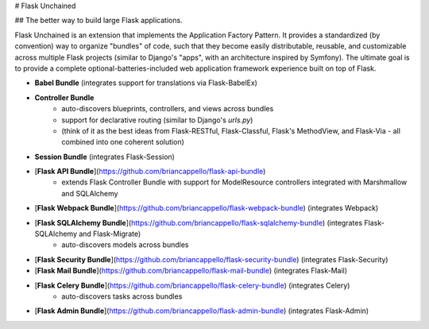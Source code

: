 
# Flask Unchained

## The better way to build large Flask applications.

Flask Unchained is an extension that implements the Application Factory Pattern. It provides a standardized (by convention) way to organize "bundles" of code, such that they become easily distributable, reusable, and customizable across multiple Flask projects (similar to Django's "apps", with an architecture inspired by Symfony). The ultimate goal is to provide a complete optional-batteries-included web application framework experience built on top of Flask.

* **Babel Bundle** (integrates support for translations via Flask-BabelEx)

* **Controller Bundle**
    - auto-discovers blueprints, controllers, and views across bundles
    - support for declarative routing (similar to Django's `urls.py`)
    - (think of it as the best ideas from Flask-RESTful, Flask-Classful, Flask's MethodView, and Flask-Via - all combined into one coherent solution)

* **Session Bundle** (integrates Flask-Session)

* [**Flask API Bundle**](https://github.com/briancappello/flask-api-bundle)
    - extends Flask Controller Bundle with support for ModelResource controllers integrated with Marshmallow and SQLAlchemy

* [**Flask Webpack Bundle**](https://github.com/briancappello/flask-webpack-bundle) (integrates Webpack)

* [**Flask SQLAlchemy Bundle**](https://github.com/briancappello/flask-sqlalchemy-bundle) (integrates Flask-SQLAlchemy and Flask-Migrate)
    - auto-discovers models across bundles

* [**Flask Security Bundle**](https://github.com/briancappello/flask-security-bundle) (integrates Flask-Security)

* [**Flask Mail Bundle**](https://github.com/briancappello/flask-mail-bundle) (integrates Flask-Mail)

* [**Flask Celery Bundle**](https://github.com/briancappello/flask-celery-bundle) (integrates Celery)
    - auto-discovers tasks across bundles

* [**Flask Admin Bundle**](https://github.com/briancappello/flask-admin-bundle) (integrates Flask-Admin)


